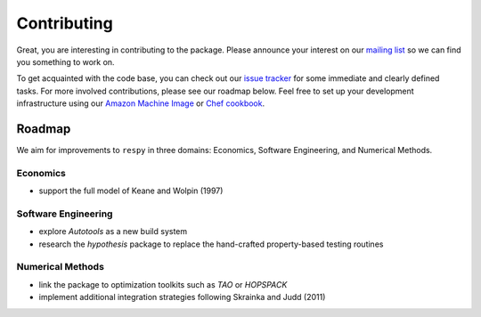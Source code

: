 Contributing
============

Great, you are interesting in contributing to the package. Please announce your interest on our `mailing list <https://groups.google.com/forum/#!forum/respy/join>`_  so we can find you something to work on.

To get acquainted with the code base, you can check out our `issue tracker <https://gitlab.com/restudToolbox/package/issues>`_ for some immediate and clearly defined tasks. For more involved contributions, please see our roadmap below. Feel free to set up your development infrastructure using our `Amazon Machine Image <https://console.aws.amazon.com/ec2/v2/home?region=us-east-1#LaunchInstanceWizard:ami=ami-6457c773>`_ or `Chef cookbook <https://github.com/restudToolbox/chef-respy>`_.

Roadmap
--------

We aim for improvements to ``respy`` in three domains: Economics, Software Engineering, and Numerical Methods.

Economics
^^^^^^^^^

* support the full model of Keane and Wolpin (1997)

Software Engineering
^^^^^^^^^^^^^^^^^^^^

* explore *Autotools* as a new build system
* research the *hypothesis* package to replace the hand-crafted property-based testing routines

Numerical Methods
^^^^^^^^^^^^^^^^^

* link the package to optimization toolkits such as *TAO* or *HOPSPACK*
* implement additional integration strategies following Skrainka and Judd (2011)
